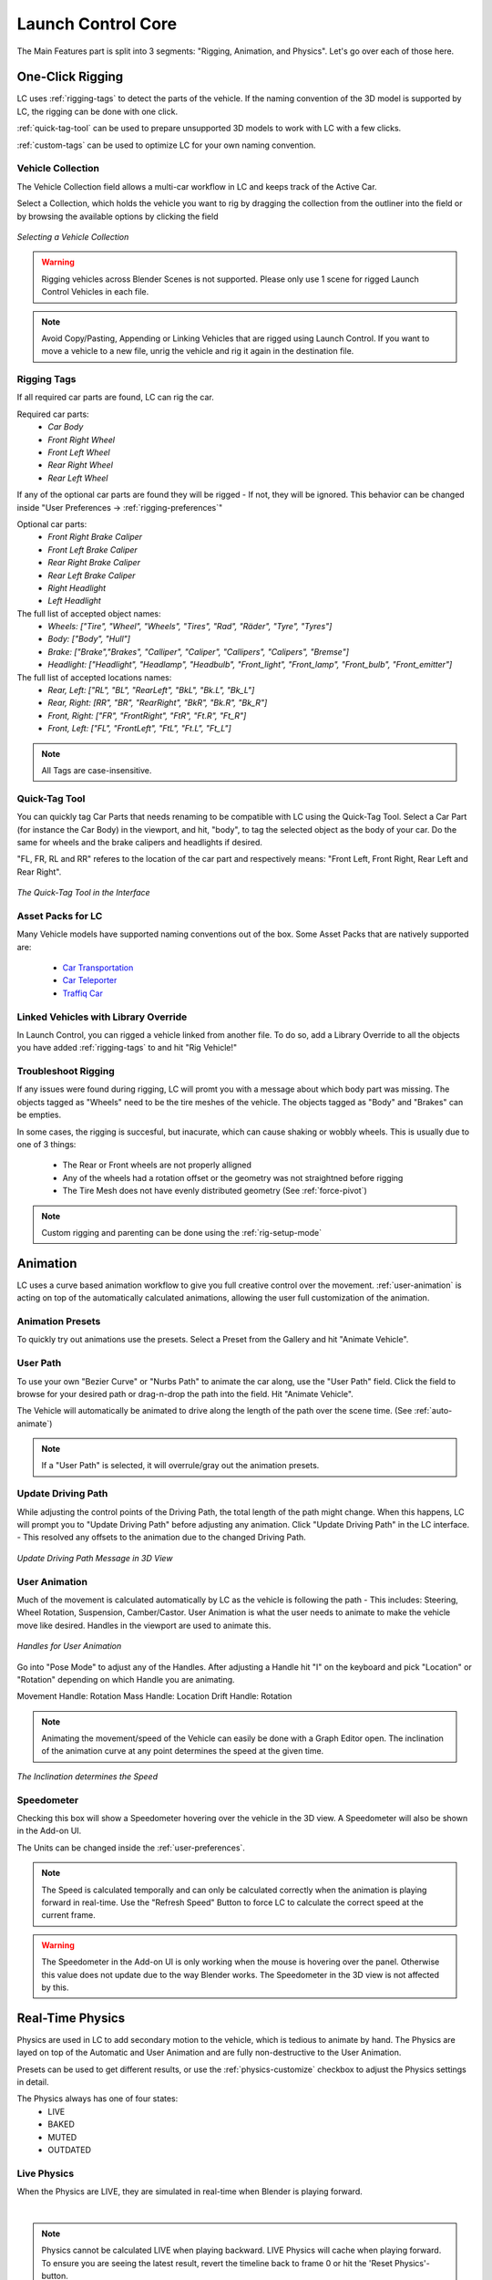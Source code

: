 Launch Control Core
===================================
The Main Features part is split into 3 segments: "Rigging, Animation, and Physics".
Let's go over each of those here.

.. _rigging:
One-Click Rigging
------
LC uses :ref:`rigging-tags` to detect the parts of the vehicle. If the naming convention of the 3D model is supported by LC, the rigging can be done with one click. 

:ref:`quick-tag-tool` can be used to prepare unsupported 3D models to work with LC with a few clicks.

:ref:`custom-tags` can be used to optimize LC for your own naming convention.


.. _vehicle-collection:
Vehicle Collection
^^^^^^^^^^

The Vehicle Collection field allows a multi-car workflow in LC and keeps track of the Active Car.

Select a Collection, which holds the vehicle you want to rig by dragging the collection from the outliner into the field or by browsing the available options by clicking the field

..  figure:: gif/DOC_Select_Car_GIF.gif
    :alt: Select Car GIF
    :class: with-shadow
    :width: 600px
    :align: center
    
    *Selecting a Vehicle Collection* 

.. warning::
    Rigging vehicles across Blender Scenes is not supported. Please only use 1 scene for rigged Launch Control Vehicles in each file.

.. note::
    Avoid Copy/Pasting, Appending or Linking Vehicles that are rigged using Launch Control. If you want to move a vehicle to a new file, unrig the vehicle and rig it again in the destination file.

.. _rigging-tags:
Rigging Tags
^^^^^^^^^^


If all required car parts are found, LC can rig the car.

Required car parts:
    * *Car Body*
    * *Front Right Wheel*
    * *Front Left Wheel*
    * *Rear Right Wheel*
    * *Rear Left Wheel*


If any of the optional car parts are found they will be rigged - If not, they will be ignored. This behavior can be changed inside "User Preferences -> :ref:`rigging-preferences`"

Optional car parts:
    * *Front Right Brake Caliper*
    * *Front Left Brake Caliper*
    * *Rear Right Brake Caliper*
    * *Rear Left Brake Caliper*
    * *Right Headlight*
    * *Left Headlight*


The full list of accepted object names:
    * *Wheels:   ["Tire", "Wheel", "Wheels", "Tires", "Rad", "Räder", "Tyre", "Tyres"]*
    * *Body:   ["Body", "Hull"]*
    * *Brake:   ["Brake","Brakes", "Calliper", "Caliper", "Callipers", "Calipers", "Bremse"]*
    * *Headlight:   ["Headlight", "Headlamp", "Headbulb", "Front_light", "Front_lamp", "Front_bulb", "Front_emitter"]*


The full list of accepted locations names:
    * *Rear, Left:   ["RL", "BL", "RearLeft", "BkL", "Bk.L", "Bk_L"]*
    * *Rear, Right:   [RR", "BR", "RearRight", "BkR", "Bk.R", "Bk_R"]*
    * *Front, Right:   ["FR", "FrontRight", "FtR", "Ft.R", "Ft_R"]*
    * *Front, Left:   ["FL", "FrontLeft", "FtL", "Ft.L", "Ft_L"]*

.. note::
   All Tags are case-insensitive.


.. _quick-tag-tool:
Quick-Tag Tool
^^^^^^^^^^
You can quickly tag Car Parts that needs renaming to be compatible with LC using the Quick-Tag Tool. Select a Car Part (for instance the Car Body) in the viewport, and hit, "body", to tag the selected object as the body of your car. Do the same for wheels and the brake calipers and headlights if desired. 

"FL, FR, RL and RR" referes to the location of the car part and respectively means: "Front Left, Front Right, Rear Left and Rear Right".

..  figure:: img/IMG_QUICK_TAG_TOOL.jpg
    :alt: Quick-Tag Tool
    :class: with-shadow
    :width: 350px
    :align: center
    
    *The Quick-Tag Tool in the Interface* 


.. _native_lc_support:
Asset Packs for LC
^^^^^^^^^^
Many Vehicle models have supported naming conventions out of the box.
Some Asset Packs that are natively supported are:
    * `Car Transportation <https://blendermarket.com/products/transportation>`_
    * `Car Teleporter <https://blendermarket.com/products/car-teleporter>`_
    * `Traffiq Car <https://blendermarket.com/products/car-library-traffiq-vehicles-for-blender>`_


.. _library-override:
Linked Vehicles with Library Override
^^^^^^^^^^

In Launch Control, you can rigged a vehicle linked from another file. To do so, add a Library Override to all the objects you have added :ref:`rigging-tags` to and hit "Rig Vehicle!"


.. _troubleshoot_rigging:
Troubleshoot Rigging
^^^^^^^^^^

If any issues were found during rigging, LC will promt you with a message about which body part was missing.
The objects tagged as "Wheels" need to be the tire meshes of the vehicle. The objects tagged as "Body" and "Brakes" can be empties.

In some cases, the rigging is succesful, but inacurate, which can cause shaking or wobbly wheels.
This is usually due to one of 3 things:
    * The Rear or Front wheels are not properly alligned
    * Any of the wheels had a rotation offset or the geometry was not straightned before rigging
    * The Tire Mesh does not have evenly distributed geometry (See :ref:`force-pivot`)

.. note::
    Custom rigging and parenting can be done using the :ref:`rig-setup-mode`


.. _animation
Animation
------
LC uses a curve based animation workflow to give you full creative control over the movement. :ref:`user-animation` is acting on top of the automatically calculated animations, allowing the user full customization of the animation.


.. _animation-presets:
Animation Presets
^^^^^^
To quickly try out animations use the presets. Select a Preset from the Gallery and hit "Animate Vehicle".

.. _user-path:
User Path
^^^^^^
To use your own "Bezier Curve" or "Nurbs Path" to animate the car along, use the "User Path" field.
Click the field to browse for your desired path or drag-n-drop the path into the field. Hit "Animate Vehicle".

The Vehicle will automatically be animated to drive along the length of the path over the scene time. (See :ref:`auto-animate`)

.. note::
    If a "User Path" is selected, it will overrule/gray out the animation presets.

.. _update-driving-path:
Update Driving Path
^^^^^^
While adjusting the control points of the Driving Path, the total length of the path might change.
When this happens, LC will prompt you to "Update Driving Path" before adjusting any animation.
Click "Update Driving Path" in the LC interface. - This resolved any offsets to the animation due to the changed Driving Path.

..  figure:: img/IMG_UpdateDrivingPath.jpg
    :alt: Update Driving Path
    :class: with-shadow
    :width: 350px
    :align: center
    
    *Update Driving Path Message in 3D View* 

.. _user-animation:
User Animation
^^^^^^
Much of the movement is calculated automatically by LC as the vehicle is following the path - This includes: Steering, Wheel Rotation, Suspension, Camber/Castor.
User Animation is what the user needs to animate to make the vehicle move like desired. Handles in the viewport are used to animate this.

..  figure:: img/IMG_UserAnim.png
    :alt: User Animation
    :class: with-shadow
    :width: 350px
    :align: center
    
    *Handles for User Animation* 

Go into "Pose Mode" to adjust any of the Handles.
After adjusting a Handle hit "I" on the keyboard and pick "Location" or "Rotation" depending on which Handle you are animating.

Movement Handle: Rotation
Mass Handle: Location
Drift Handle: Rotation

.. note::
    Animating the movement/speed of the Vehicle can easily be done with a Graph Editor open. The inclination of the animation curve at any point determines the speed at the given time.

..  figure:: img/IMG_speed.png
    :alt: Speed Animation
    :class: with-shadow
    :width: 350px
    :align: center
    
    *The Inclination determines the Speed* 


.. _speedometer:
Speedometer
^^^^^^

Checking this box will show a Speedometer hovering over the vehicle in the 3D view. A Speedometer will also be shown in the Add-on UI.

The Units can be changed inside the :ref:`user-preferences`.

.. note::
    The Speed is calculated temporally and can only be calculated correctly when the animation is playing forward in real-time. Use the "Refresh Speed" Button to force LC to calculate the correct speed at the current frame.

.. warning::
    The Speedometer in the Add-on UI is only working when the mouse is hovering over the panel. Otherwise this value does not update due to the way Blender works. The Speedometer in the 3D view is not affected by this.


.. _real-time-physics:
Real-Time Physics
------

Physics are used in LC to add secondary motion to the vehicle, which is tedious to animate by hand.
The Physics are layed on top of the Automatic and User Animation and are fully non-destructive to the User Animation.

Presets can be used to get different results, or use the :ref:`physics-customize` checkbox to adjust the Physics settings in detail.

.. note::
The Physics always has one of four states:
    * LIVE
    * BAKED
    * MUTED
    * OUTDATED

.. _live-physics:
Live Physics
^^^^^^

When the Physics are LIVE, they are simulated in real-time when Blender is playing forward.

..  image:: img/IMG_LivePhysics.jpg
    :alt: Enable Physics
    :class: with-shadow
    :width: 300px
    :align: center

|

.. note::
    Physics cannot be calculated LIVE when playing backward.
    LIVE Physics will cache when playing forward. To ensure you are seeing the latest result, revert the timeline back to frame 0 or hit the 'Reset Physics'-button.

.. _baked-physics:
Baked Physics
^^^^^^

When the Physics are BAKED, changes to the animation will not affect the physics. The Physics are locked and are ready to be rendered.

..  image:: img/IMG_BakedPhysics.jpg
    :alt: Enable Physics
    :class: with-shadow
    :width: 300px
    :align: center

|

.. warning::
    Due to a bug in Blender, BAKED physics do not load correctly when re-opening the file. After reopening, you would need to bake the physics again.

.. _muted-physics:
Muted Physics
^^^^^^

When the Physics are MUTED, the baked physics motion is kept, but disabled temporarily. The vehicle will only have the motion from the animation. Hit the Unmute button to show the baked physics motion again.

.. _outdated-physics:
Outdated Physics
^^^^^^

When the Physics are OUTDATED, they have been baked, but changes in the scene or the physics settings have made the bake invalid or outdated. Please bake the physics again if this is the case.


.. _physics-customize:
Customize
^^^^^^

By checking to "Customize" box, a list of sliders will be revealed.
These sliders can be used to adjust the parameters used when simulating the physics. If the Physics are Baked, you would need to re-bake to see the result of the change. 

..  figure:: img/IMG_PhysicsCustom.jpg
    :alt: Custom Physics
    :class: with-shadow
    :width: 350px
    :align: center
    
    *Physics can be customized in the Interface* 

**Spring Hardness:**
    * *The 'Tightness/Hardness' of the Spring. Increase this to have the Spring be harder and respond faster (Feeling of a light vehicle or road/track vehicle), decrease this to make the Spring respond slower and feel softer (Feeling of a heavy offroad vehicle).*

**Spring Damping:**
    * *How quickly the spring stops moving after an impact. A low value makes the spring wobble for a long time after an impulse.*

**Smoothing:**
    * *Adds extra smoothing to the ride. Makes the response slower and dampens more of the forces. Equivilant to Decreasing 'Hardness' and Increasing 'Dampening' at the same time.*

**Simulate Gravity:**
    * *Let the physics take care of the Gravity when the vehicle is in the air. When 'ON' the vehicle might deviate more from the Driving Path during jumps. When 'OFF' the car will stick 'tightly' to the path, even if it would be physically impossible - This is useful for making the car do loops or running over a bumpy road in a controlled manner*

**Auto Level:**
    * *During airtime, the vehicle can start to nose-dive or pitch backwards. Using Auto Level, you can bias the physics toward keeping the vehicle level rather than pitching or rolling.*

**Vehicle Mass:**
    * *Similar to 'Spring Hardness', affects how much the car is affected by impacts from the road. Increase this to make the bumps and landings have less impact on the body motion of the vehicle and vice-versa.*

**Spring Offset:**
    * *Fine-tune the physics Suspension Height. This is only affecting the car when physics are turned on.*

.. warning::
    When "Spring Offset" is set too high, the car will keep bouncing. 





.. _postfx:
PostFX
^^^^^^

To make it easier to art direct the Physics, use the PostFX to adjust the influence of the Physics on each Axis of Rotation and Location. PostFX can be animated as well.

Body Forces:

    Pitch, Yaw, Roll:
        * *The physics influence on the body of the car in each of the 3 rotation axis.*

    Up/Down: 
        * *The physics influence on the up/down movement of the body of the car.*
|
Wheel Forces:

    Up/Down:
        * *How much an impact from the ground affects the wheels up/down movement. (During jumps or when running over bumps)*
       
    Tire Pressure:
        * *How much the tires are allowed to clip through the floor (To simulate low pressure inside the tires when they have a hard impact with the ground).*

